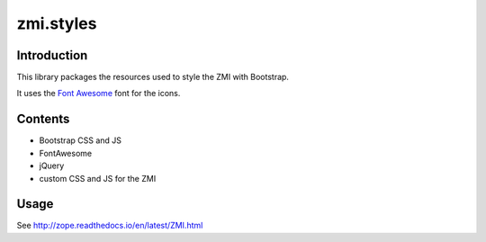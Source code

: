 zmi.styles
**********

Introduction
============

This library packages the resources used to style the ZMI with 
Bootstrap.

It uses the `Font Awesome`_ font for the icons.

.. _`Font Awesome`: https://fontawesome.com

Contents
========

* Bootstrap CSS and JS
* FontAwesome
* jQuery
* custom CSS and JS for the ZMI


Usage
=====

See http://zope.readthedocs.io/en/latest/ZMI.html
